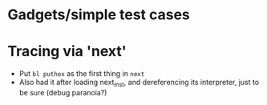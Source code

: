 * Gadgets/simple test cases
* Tracing via 'next'
- Put ~bl puthex~ as the first thing in ~next~
- Also had it after loading next_inst, and dereferencing its
  interpreter, just to be sure (debug paranoia?)
